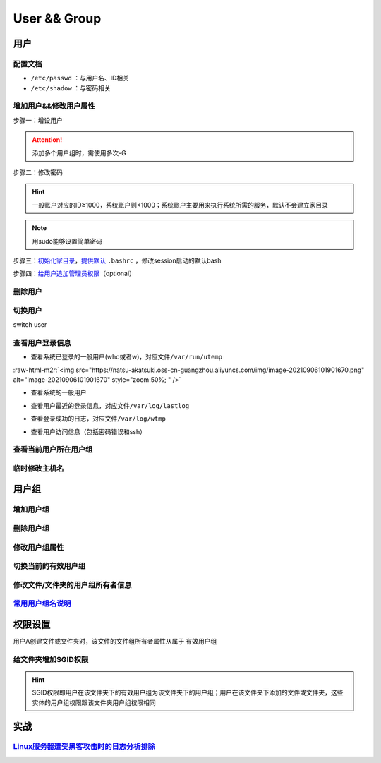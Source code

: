 .. role:: raw-html-m2r(raw)
   :format: html


User && Group
=============

用户
----

配置文档
^^^^^^^^


* ``/etc/passwd`` ：与用户名、ID相关
* ``/etc/shadow`` ：与密码相关

增加用户&&修改用户属性
^^^^^^^^^^^^^^^^^^^^^^

步骤一：增设用户

.. prompt:: bash $,# auto

   # 增设用户
   $ useradd -m <user_name> -G <group_name>
   # m：建立家目录
   # G：将用户添加到某用户组

.. attention:: 添加多个用户组时，需使用多次-G


步骤二：修改密码

.. prompt:: bash $,# auto

   $ sudo passwd <user_name>

.. hint:: 一般账户对应的ID≥1000，系统账户则<1000；系统账户主要用来执行系统所需的服务，默认不会建立家目录


.. note:: 用sudo能够设置简单密码


步骤三：\ `初始化家目录 <https://askubuntu.com/questions/152707/how-to-make-user-home-folder-after-account-creation>`_\ ，\ `提供默认 <https://askubuntu.com/questions/404424/how-do-i-restore-bashrc-to-its-default>`_ ``.bashrc`` ，修改session启动的默认bash

.. prompt:: bash $,# auto

   $ sudo mkhomedir_helper <username>
   $ sudo cp /etc/skel/.bashrc /home/<user_name>
   $ sudo usermod -s /bin/bash <user_name>

步骤四：\ `给用户追加管理员权限 <https://www.tecmint.com/create-a-sudo-user-on-ubuntu/>`_\ （optional）

.. prompt:: bash $,# auto

   $ sudo usermod -aG sudo <user_name>

删除用户
^^^^^^^^

.. prompt:: bash $,# auto

   $ userdel -r <user_name>
   # r: 同时删除家目录

切换用户
^^^^^^^^

switch user

.. prompt:: bash $,# auto

   # 如果是切换到管理员用户时，可以使用sudo su或者su -
   $ su <user_name>

查看用户登录信息
^^^^^^^^^^^^^^^^


* 查看系统已登录的一般用户(who或者w)，对应文件\ ``/var/run/utemp``

.. prompt:: bash $,# auto

   $ who
   # w会显示更详细的信息，包括cpu占用率，占用session所对应的执行程序
   $ w

:raw-html-m2r:`<img src="https://natsu-akatsuki.oss-cn-guangzhou.aliyuncs.com/img/image-20210906101901670.png" alt="image-20210906101901670" style="zoom:50%; " />`


* 查看系统的一般用户

.. prompt:: bash $,# auto

   $ cat /etc/passwd | awk 'BEGIN {FS=":"} $3>=1000 {print $1 "\t" $3}'


* 查看用户最近的登录信息，对应文件\ ``/var/log/lastlog``

.. prompt:: bash $,# auto

   $ lastlog


* 查看登录成功的日志，对应文件\ ``/var/log/wtmp``

.. prompt:: bash $,# auto

   $ last


* 查看用户访问信息（包括密码错误和ssh）

.. prompt:: bash $,# auto

   $ sudo tail -n 100 /var/log/auth.log

查看当前用户所在用户组
^^^^^^^^^^^^^^^^^^^^^^

.. prompt:: bash $,# auto

   # 第一字段为有效用户组
   $ groups

临时修改主机名
^^^^^^^^^^^^^^

.. prompt:: bash $,# auto

   $ hostname <new-name>

用户组
------

增加用户组
^^^^^^^^^^

.. prompt:: bash $,# auto

   $ groupadd <group_name>

删除用户组
^^^^^^^^^^

.. prompt:: bash $,# auto

   $ groupdef <group_name>

修改用户组属性
^^^^^^^^^^^^^^

.. prompt:: bash $,# auto

   $ groudmod -n [dst_group_name] [src_group_name] -g [dst_id] [src_id]
   # -n：修改用户组名
   # -g：修改用户组id

切换当前的有效用户组
^^^^^^^^^^^^^^^^^^^^

.. prompt:: bash $,# auto

   $ newgrp

修改文件/文件夹的用户组所有者信息
^^^^^^^^^^^^^^^^^^^^^^^^^^^^^^^^^

.. prompt:: bash $,# auto

   $ chgrp -R <group_name> <directory/file>
   # -R 递归

`常用用户组名说明 <https://wiki.debian.org/SystemGroups>`_
^^^^^^^^^^^^^^^^^^^^^^^^^^^^^^^^^^^^^^^^^^^^^^^^^^^^^^^^^^^^^^

权限设置
--------

用户A创建文件或文件夹时，该文件的文件组所有者属性从属于 ``有效用户组``

给文件夹增加SGID权限
^^^^^^^^^^^^^^^^^^^^

.. prompt:: bash $,# auto

   $ chmod g+s <directory>

.. hint:: SGID权限即用户在该文件夹下的有效用户组为该文件夹下的用户组；用户在该文件夹下添加的文件或文件夹，这些实体的用户组权限跟该文件夹用户组权限相同


实战
----

`Linux服务器遭受黑客攻击时的日志分析排除 <https://blog.csdn.net/wxh0000mm/article/details/102948268>`_
^^^^^^^^^^^^^^^^^^^^^^^^^^^^^^^^^^^^^^^^^^^^^^^^^^^^^^^^^^^^^^^^^^^^^^^^^^^^^^^^^^^^^^^^^^^^^^^^^^^^^^^^^^
